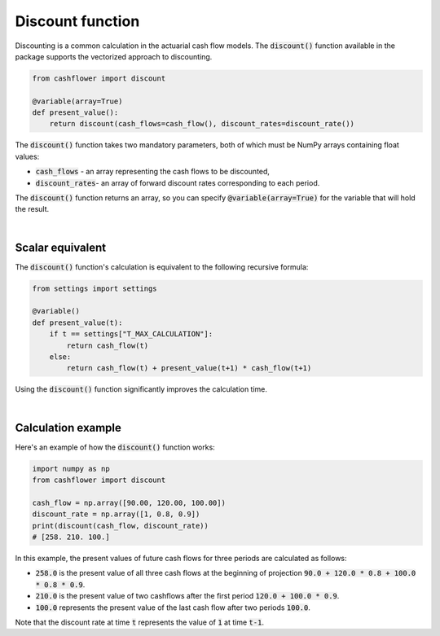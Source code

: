
Discount function
=================

Discounting is a common calculation in the actuarial cash flow models.
The :code:`discount()` function available in the package supports the vectorized approach to discounting.

.. code-block:: python

    from cashflower import discount

    @variable(array=True)
    def present_value():
        return discount(cash_flows=cash_flow(), discount_rates=discount_rate())


The :code:`discount()` function takes two mandatory parameters, both of which must be NumPy arrays containing float values:

* :code:`cash_flows` - an array representing the cash flows to be discounted,
* :code:`discount_rates`- an array of forward discount rates corresponding to each period.

The :code:`discount()` function returns an array, so you can specify :code:`@variable(array=True)` for the variable that will hold the result.

|

Scalar equivalent
-----------------

The :code:`discount()` function's calculation is equivalent to the following recursive formula:

.. code-block:: python

    from settings import settings

    @variable()
    def present_value(t):
        if t == settings["T_MAX_CALCULATION"]:
            return cash_flow(t)
        else:
            return cash_flow(t) + present_value(t+1) * cash_flow(t+1)

Using the :code:`discount()` function significantly improves the calculation time.

|

Calculation example
-------------------

Here's an example of how the :code:`discount()` function works:

.. code-block:: python

    import numpy as np
    from cashflower import discount

    cash_flow = np.array([90.00, 120.00, 100.00])
    discount_rate = np.array([1, 0.8, 0.9])
    print(discount(cash_flow, discount_rate))
    # [258. 210. 100.]

In this example, the present values of future cash flows for three periods are calculated as follows:

* :code:`258.0` is the present value of all three cash flows at the beginning of projection :code:`90.0 + 120.0 * 0.8 + 100.0 * 0.8 * 0.9`.
* :code:`210.0` is the present value of two cashflows after the first period :code:`120.0 + 100.0 * 0.9`.
* :code:`100.0` represents the present value of the last cash flow after two periods :code:`100.0`.

Note that the discount rate at time :code:`t` represents the value of :code:`1` at time :code:`t-1`.
